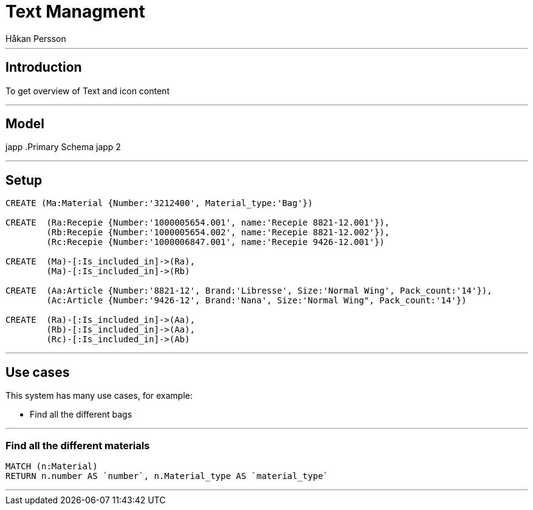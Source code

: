= Text Managment
:neo4j-version: 2.3.0
:author: Håkan Persson

'''
[[introduction]]
== Introduction
To get overview of Text and icon content

'''
[[model]]
== Model
japp
.Primary Schema
japp 2

'''
[[setup]]
== Setup

//hide
//setup
[source, cypher]
----
CREATE (Ma:Material {Number:'3212400', Material_type:'Bag'})

CREATE	(Ra:Recepie {Number:'1000005654.001', name:'Recepie 8821-12.001'}),
	(Rb:Recepie {Number:'1000005654.002', name:'Recepie 8821-12.002'}),
	(Rc:Recepie {Number:'1000006847.001', name:'Recepie 9426-12.001'})

CREATE	(Ma)-[:Is_included_in]->(Ra),
	(Ma)-[:Is_included_in]->(Rb)
	
CREATE  (Aa:Article {Number:'8821-12', Brand:'Libresse', Size:'Normal Wing', Pack_count:'14'}),
	(Ac:Article {Number:'9426-12', Brand:'Nana', Size:'Normal Wing", Pack_count:'14'})

CREATE	(Ra)-[:Is_included_in]->(Aa),
	(Rb)-[:Is_included_in]->(Aa),
	(Rc)-[:Is_included_in]->(Ab)

----

//graph

'''
[[usecases]]
== Use cases
This system has many use cases, for example:

* Find all the different bags

'''
[[query1]]
=== Find all the different materials

[source, cypher]
----
MATCH (n:Material)
RETURN n.number AS `number`, n.Material_type AS `material_type`
----

//table

'''

